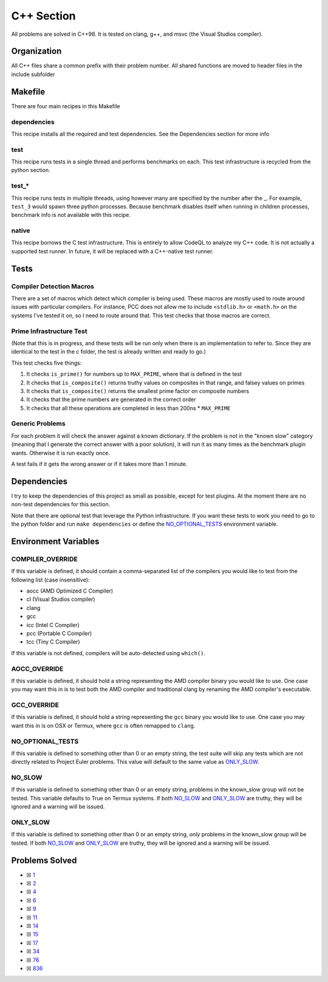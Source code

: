 C++ Section
===========

.. |C++ Check| image:: https://github.com/LivInTheLookingGlass/Euler/actions/workflows/cplusplus.yml/badge.svg
   :target: https://github.com/LivInTheLookingGlass/Euler/actions/workflows/cplusplus.yml

|C++ Check|

All problems are solved in C++98. It is tested on clang, g++, and msvc (the Visual Studios compiler).

Organization
------------

All C++ files share a common prefix with their problem number. All shared
functions are moved to header files in the include subfolder

Makefile
--------

There are four main recipes in this Makefile

dependencies
~~~~~~~~~~~~

This recipe installs all the required and test dependencies. See the
Dependencies section for more info

test
~~~~

This recipe runs tests in a single thread and performs benchmarks on
each. This test infrastructure is recycled from the python section.

test\_\*
~~~~~~~~

This recipe runs tests in multiple threads, using however many are
specified by the number after the \_. For example, ``test_3`` would
spawn three python processes. Because benchmark disables itself when
running in children processes, benchmark info is not available with this
recipe.

native
~~~~~~

This recipe borrows the C test infrastructure. This is entirely to allow
CodeQL to analyze my C++ code. It is not actually a supported test runner.
In future, it will be replaced with a C++-native test runner.

Tests
-----

Compiler Detection Macros
~~~~~~~~~~~~~~~~~~~~~~~~~

There are a set of macros which detect which compiler is being used.
These macros are mostly used to route around issues with particular
compilers. For instance, PCC does not allow me to include ``<stdlib.h>``
or ``<math.h>`` on the systems I've tested it on, so I need to route
around that. This test checks that those macros are correct.

Prime Infrastructure Test
~~~~~~~~~~~~~~~~~~~~~~~~~

(Note that this is in progress, and these tests will be run only when
there is an implementation to refer to. Since they are identical to the
test in the c folder, the test is already written and ready to go.)

This test checks five things:

1. It checks ``is_prime()`` for numbers up to ``MAX_PRIME``, where that
   is defined in the test
2. It checks that ``is_composite()`` returns truthy values on composites
   in that range, and falsey values on primes
3. It checks that ``is_composite()`` returns the smallest prime factor
   on composite numbers
4. It checks that the prime numbers are generated in the correct order
5. It checks that all these operations are completed in less than 200ns
   \* ``MAX_PRIME``

Generic Problems
~~~~~~~~~~~~~~~~

For each problem it will check the answer against a known dictionary. If
the problem is not in the "known slow" category (meaning that I generate
the correct answer with a poor solution), it will run it as many times
as the benchmark plugin wants. Otherwise it is run exactly once.

A test fails if it gets the wrong answer or if it takes more than 1
minute.

Dependencies
------------

I try to keep the dependencies of this project as small as possible,
except for test plugins. At the moment there are no non-test
dependencies for this section.

Note that there are optional test that leverage the Python
infrastructure. If you want these tests to work you need to go to the
python folder and run ``make dependencies`` or define the
`NO_OPTIONAL_TESTS <#no-slow-tests>`__ environment variable.

Environment Variables
---------------------

COMPILER_OVERRIDE
~~~~~~~~~~~~~~~~~

If this variable is defined, it should contain a comma-separated list of
the compilers you would like to test from the following list (case
insensitive):

-  aocc (AMD Optimized C Compiler)
-  cl (Visual Studios compiler)
-  clang
-  gcc
-  icc (Intel C Compiler)
-  pcc (Portable C Compiler)
-  tcc (Tiny C Compiler)

If this variable is not defined, compilers will be auto-detected using
``which()``.

AOCC_OVERRIDE
~~~~~~~~~~~~~

If this variable is defined, it should hold a string representing the
AMD compiler binary you would like to use. One case you may want this in
is to test both the AMD compiler and traditional clang by renaming the
AMD compiler's executable.

GCC_OVERRIDE
~~~~~~~~~~~~

If this variable is defined, it should hold a string representing the
``gcc`` binary you would like to use. One case you may want this in is
on OSX or Termux, where ``gcc`` is often remapped to ``clang``.

NO_OPTIONAL_TESTS
~~~~~~~~~~~~~~~~~

If this variable is defined to something other than 0 or an empty
string, the test suite will skip any tests which are not directly
related to Project Euler problems. This value will default to the same
value as `ONLY_SLOW <#only-slow>`__.

NO_SLOW
~~~~~~~

If this variable is defined to something other than 0 or an empty
string, problems in the known_slow group will not be tested. This
variable defaults to True on Termux systems. If both
`NO_SLOW <#no-slow>`__ and `ONLY_SLOW <#only-slow>`__ are
truthy, they will be ignored and a warning will be issued.

ONLY_SLOW
~~~~~~~~~

If this variable is defined to something other than 0 or an empty
string, *only* problems in the known_slow group will be tested. If both
`NO_SLOW <#no-slow>`__ and `ONLY_SLOW <#only-slow>`__ are
truthy, they will be ignored and a warning will be issued.

Problems Solved
---------------

-  ☒ `1 <./src/p0001.cpp>`__
-  ☒ `2 <./src/p0002.cpp>`__
-  ☒ `4 <./src/p0004.cpp>`__
-  ☒ `6 <./src/p0006.cpp>`__
-  ☒ `9 <./src/p0009.cpp>`__
-  ☒ `11 <./src/p0011.cpp>`__
-  ☒ `14 <./src/p0014.cpp>`__
-  ☒ `15 <./src/p0015.cpp>`__
-  ☒ `17 <./src/p0017.cpp>`__
-  ☒ `34 <./src/p0034.cpp>`__
-  ☒ `76 <./src/p0076.cpp>`__
-  ☒ `836 <./src/p0836.cpp>`__
